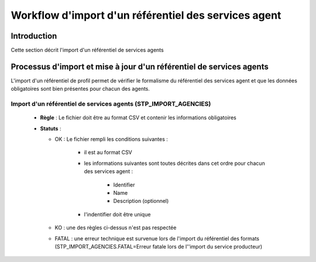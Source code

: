 Workflow d'import d'un référentiel des services agent
#####################################################

Introduction
============

Cette section décrit l'import d'un référentiel de services agents

Processus d'import  et mise à jour d'un référentiel de services agents
======================================================================

L'import d'un référentiel de profil permet de vérifier le formalisme du référentiel des services agent et que les données obligatoires sont bien présentes pour chacun des agents.

Import d'un référentiel de services agents (STP_IMPORT_AGENCIES)
----------------------------------------------------------------

  + **Règle** :  Le fichier doit être au format CSV et contenir les informations obligatoires

  + **Statuts** :

    - OK : Le fichier rempli les conditions suivantes :

            * il est au format CSV
            * les informations suivantes sont toutes décrites dans cet ordre pour chacun des services agent :

                - Identifier
                - Name
                - Description (optionnel)
            
            * l'indentifier doit être unique
    
    - KO : une des règles ci-dessus n'est pas respectée

    - FATAL : une erreur technique est survenue lors de l'import du référentiel des formats (STP_IMPORT_AGENCIES.FATAL=Erreur fatale lors de l''import du service producteur)